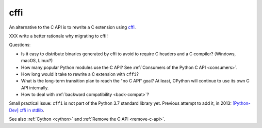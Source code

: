 .. _cffi:

++++
cffi
++++

An alternative to the C API is to rewrite a C extension using `cffi
<http://cffi.readthedocs.io/>`__.

XXX write a better rationale why migrating to cffi!

Questions:

* Is it easy to distribute binaries generated by cffi to avoid to require C
  headers and a C compiler? (Windows, macOS, Linux?)
* How many popular Python modules use the C API? See :ref:`Consumers of the
  Python C API <consumers>`.
* How long would it take to rewrite a C extension with ``cffi``?
* What is the long-term transition plan to reach the "no C API" goal? At least,
  CPython will continue to use its own C API internally.
* How to deal with :ref:`backward compatibility <back-compat>`?

Small practical issue: ``cffi`` is not part of the Python 3.7 standard library
yet.  Previous attempt to add it, in 2013: `[Python-Dev] cffi in stdlib
<https://mail.python.org/pipermail/python-dev/2013-February/124337.html>`_.

See also :ref:`Cython <cython>` and :ref:`Remove the C API <remove-c-api>`.

